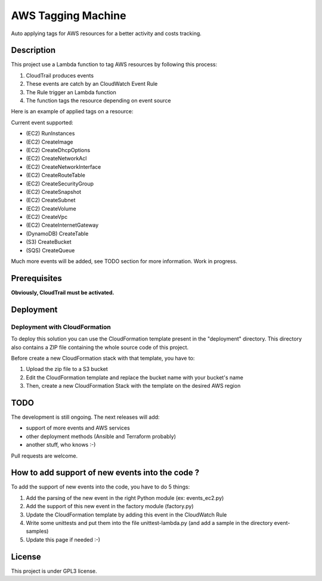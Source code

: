 AWS Tagging Machine
===================

Auto applying tags for AWS resources for a better activity and costs tracking.

Description
-----------

This project use a Lambda function to tag AWS resources by following this
process:

1. CloudTrail produces events
2. These events are catch by an CloudWatch Event Rule
3. The Rule trigger an Lambda function
4. The function tags the resource depending on event source

.. image:: images/template.png
    :align: center

Here is an example of applied tags on a resource:

.. image:: images/example-tags.png
    :align: center

Current event supported:

- (EC2) RunInstances
- (EC2) CreateImage
- (EC2) CreateDhcpOptions
- (EC2) CreateNetworkAcl
- (EC2) CreateNetworkInterface
- (EC2) CreateRouteTable
- (EC2) CreateSecurityGroup
- (EC2) CreateSnapshot
- (EC2) CreateSubnet
- (EC2) CreateVolume
- (EC2) CreateVpc
- (EC2) CreateInternetGateway
- (DynamoDB) CreateTable
- (S3) CreateBucket
- (SQS) CreateQueue

Much more events will be added, see TODO section for more information.
Work in progress.

Prerequisites
-------------

**Obviously, CloudTrail must be activated.**

Deployment
----------

Deployment with CloudFormation
^^^^^^^^^^^^^^^^^^^^^^^^^^^^^^

To deploy this solution you can use the CloudFormation template present in the
"deployment" directory. This directory also contains a ZIP file containing the
whole source code of this project.

Before create a new CloudFormation stack with that template, you have to:

1. Upload the zip file to a S3 bucket
2. Edit the CloudFormation template and replace the bucket name with your bucket's name
3. Then, create a new CloudFormation Stack with the template on the desired AWS region

TODO
----

The development is still ongoing. The next releases will add:

- support of more events and AWS services
- other deployment methods (Ansible and Terraform probably)
- another stuff, who knows :-)

Pull requests are welcome.

How to add support of new events into the code ?
------------------------------------------------

To add the support of new events into the code, you have to do 5 things:

1. Add the parsing of the new event in the right Python module (ex: events_ec2.py)
2. Add the support of this new event in the factory module (factory.py)
3. Update the CloudFormation template by adding this event in the CloudWatch Rule
4. Write some unittests and put them into the file unittest-lambda.py (and add a sample in the directory event-samples)
5. Update this page if needed :-)

License
-------

This project is under GPL3 license.
